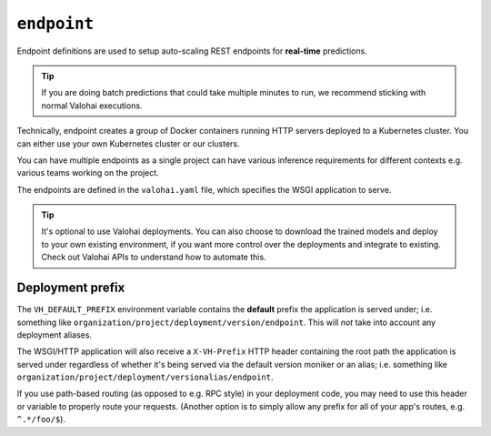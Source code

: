 .. meta::
    :description: Endpoints describe how deployments are accessed.

``endpoint``
============

Endpoint definitions are used to setup auto-scaling REST endpoints for **real-time** predictions.

.. tip::

    If you are doing batch predictions that could take multiple minutes to run,
    we recommend sticking with normal Valohai executions.

Technically, endpoint creates a group of Docker containers running HTTP servers deployed to a Kubernetes cluster.
You can either use your own Kubernetes cluster or our clusters.

You can have multiple endpoints as a single project can have various inference requirements
for different contexts e.g. various teams working on the project.

The endpoints are defined in the ``valohai.yaml`` file, which specifies the WSGI application to serve.

.. tip::

    It's optional to use Valohai deployments. You can also choose to download the trained models and deploy to your own existing environment, if you want more control over the deployments and integrate to existing. Check out Valohai APIs to understand how to automate this.

.. seealso::

    Read more about deployments from :doc:`/topic-guides/core-concepts/deployments` documentation page.

Deployment prefix
-----------------

The ``VH_DEFAULT_PREFIX`` environment variable contains the **default** prefix the application is served under; i.e. something like ``organization/project/deployment/version/endpoint``. This will *not* take into account any deployment aliases.

The WSGI/HTTP application will also receive a ``X-VH-Prefix`` HTTP header containing the root path the application is served under regardless of whether it's being served via the default version moniker or an alias; i.e. something like ``organization/project/deployment/versionalias/endpoint``.

If you use path-based routing (as opposed to e.g. RPC style) in your deployment code, you may need to use this header or variable to properly route your requests. (Another option is to simply allow any prefix for all of your app's routes, e.g. ``^.*/foo/$``).

.. seealso::

    `Examples on how to handle Valohai deployment prefixes using common frameworks. <https://github.com/valohai/deployment-prefixes>`_

..
